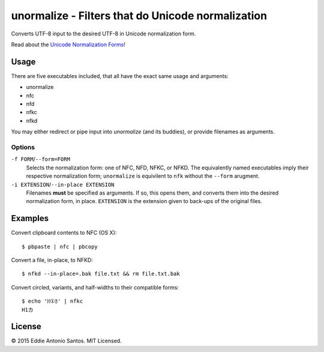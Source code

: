 **************************************************
unormalize - Filters that do Unicode normalization
**************************************************

Converts UTF-8 input to the desired UTF-8 in Unicode normalization form.

Read about the `Unicode Normalization Forms`_!

=====
Usage
=====

There are five executables included, that all have the exact same usage and
arguments:

- unormalize
- nfc
- nfd
- nfkc
- nfkd

You may either redirect or pipe input into `unormalize` (and its buddies), or
provide filenames as arguments.

-------
Options
-------

``-f FORM``/``--form=FORM``
  Selects the normalization form: one of NFC, NFD, NFKC, or NFKD. The
  equivalently named executables imply their respective normalization form;
  ``unormalize`` is equivilent to ``nfk`` without the ``--form`` arugment.

``-i EXTENSION``/``--in-place EXTENSION``
  Filenames **must** be specified as arguments. If so, this opens them, and
  converts them into the desired normalization form, in place. ``EXTENSION`` is
  the extension given to back-ups of the original files.

========
Examples
========

Convert clipboard contents to NFC (OS X)::

    $ pbpaste | nfc | pbcopy

Convert a file, in-place, to NFKD::

    $ nfkd --in-place=.bak file.txt && rm file.txt.bak

Convert circled, variants, and half-widths to their compatible forms::

    $ echo 'ℍ①ｶ' | nfkc 
    H1カ

=======
License
=======

© 2015 Eddie Antonio Santos. MIT Licensed.

.. _`Unicode Normalization Forms`: http://unicode.org/reports/tr15/
